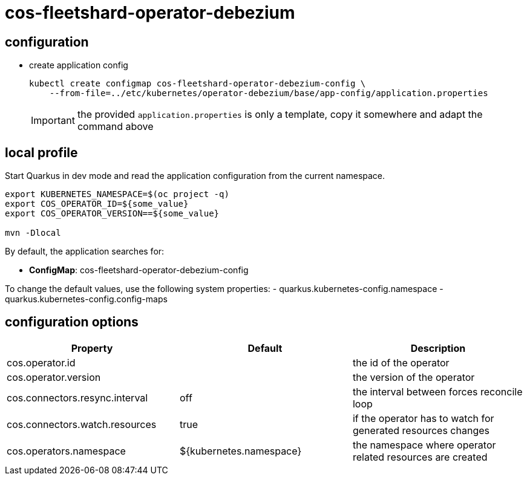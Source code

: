 = cos-fleetshard-operator-debezium


== configuration

* create application config
+
[source,shell]
----
kubectl create configmap cos-fleetshard-operator-debezium-config \
    --from-file=../etc/kubernetes/operator-debezium/base/app-config/application.properties
----
+
[IMPORTANT]
====
the provided `application.properties` is only a template, copy it somewhere and adapt the command above
====

== local profile

Start Quarkus in dev mode and read the application configuration from the current namespace.

[source,shell]
----
export KUBERNETES_NAMESPACE=$(oc project -q)
export COS_OPERATOR_ID=${some_value}
export COS_OPERATOR_VERSION==${some_value}

mvn -Dlocal
----

By default, the application searches for:

* **ConfigMap**: cos-fleetshard-operator-debezium-config

To change the default values, use the following system properties:
- quarkus.kubernetes-config.namespace
- quarkus.kubernetes-config.config-maps

== configuration options

[cols="1,1,1"]
|===
| Property | Default | Description

| cos.operator.id
|
| the id of the operator

| cos.operator.version
|
| the version of the operator

| cos.connectors.resync.interval
| off
| the interval between forces reconcile loop

| cos.connectors.watch.resources
| true
| if the operator has to watch for generated resources changes

| cos.operators.namespace
| ${kubernetes.namespace}
| the namespace where operator related resources are created
|===
